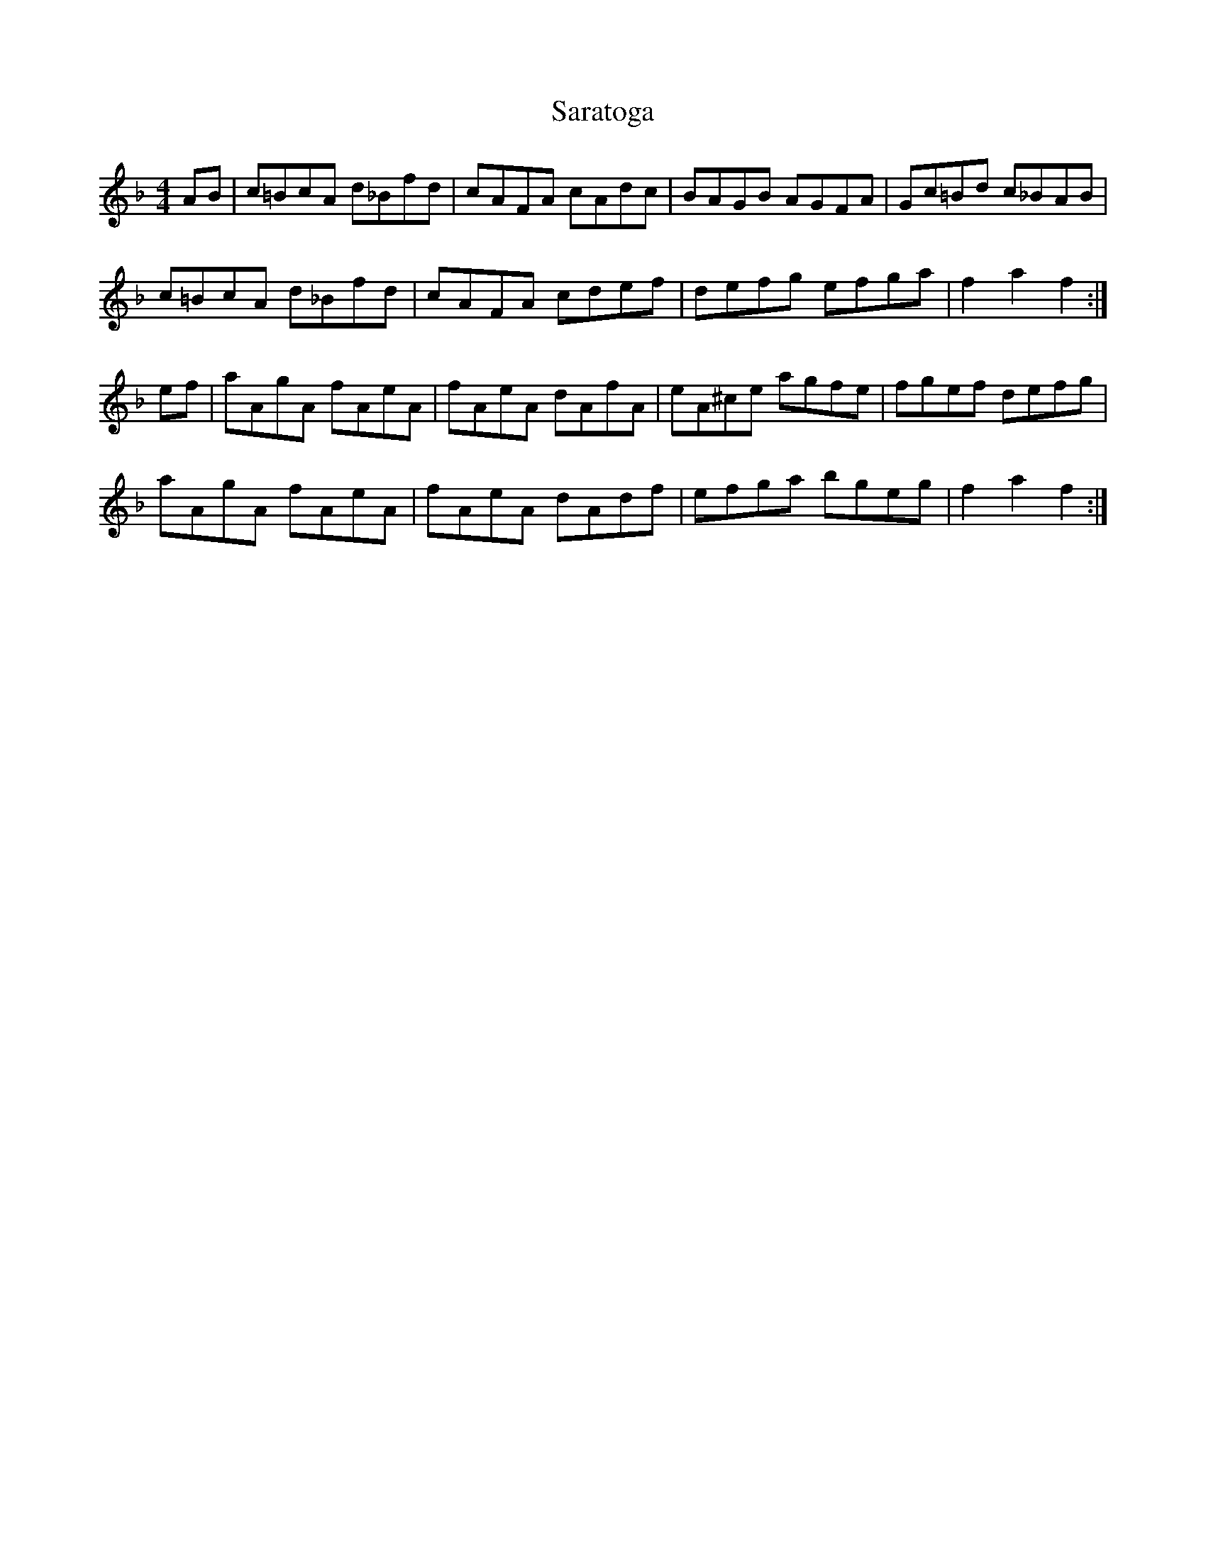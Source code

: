 X: 35976
T: Saratoga
R: hornpipe
M: 4/4
K: Fmajor
AB|c=BcA d_Bfd|cAFA cAdc|BAGB AGFA|Gc=Bd c_BAB|
c=BcA d_Bfd|cAFA cdef|defg efga|f2 a2 f2:|
ef|aAgA fAeA|fAeA dAfA|eA^ce agfe|fgef defg|
aAgA fAeA|fAeA dAdf|efga bgeg|f2 a2 f2:|

